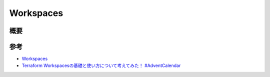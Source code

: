 Workspaces
======================

概要
------------


参考
----------
- `Workspaces <https://www.terraform.io/docs/state/workspaces.html>`_
- `Terraform Workspacesの基礎と使い方について考えてみた！ #AdventCalendar <https://dev.classmethod.jp/cloud/how-to-use-terraform-workspace/>`_
